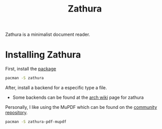 :PROPERTIES:
:ID:       8df4949d-fa87-4d38-8959-7f1fa0d90725
:END:
#+title: Zathura
#+PROPERTY: header-args :tangle zathura-installation.sh

Zathura is a minimalist document reader.

* Installing Zathura
First, install the [[https://archlinux.org/packages/community/x86_64/zathura/][package]]
#+begin_src bash
  pacman -S zathura
#+end_src

After, install a backend for a especific type a file.
- Some backends can be found at the [[https://wiki.archlinux.org/title/zathura][arch wiki]] page for zathura

Personally, I like using the MuPDF which can be found on the [[https://archlinux.org/packages/community/x86_64/zathura-pdf-mupdf/][community repository]].
#+begin_src bash
  pacman -S zathura-pdf-mupdf
#+end_src

